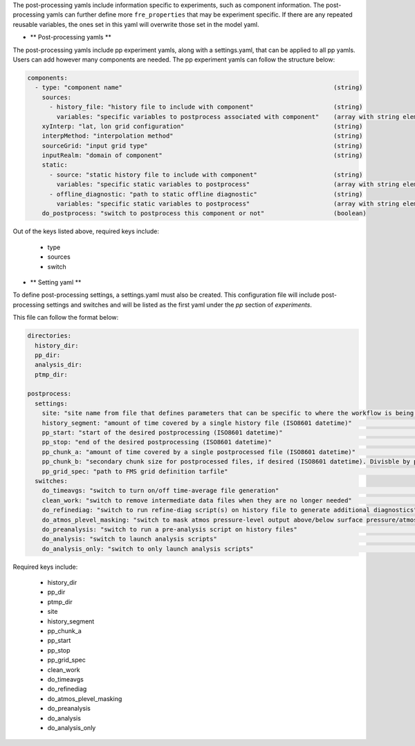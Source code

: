 The post-processing yamls include information specific to experiments, such as component information. The post-processing yamls can further define more ``fre_properties`` that may be experiment specific. If there are any repeated reusable variables, the ones set in this yaml will overwrite those set in the model yaml.

* ** Post-processing yamls **

The post-processing yamls include pp experiment yamls, along with a settings.yaml, that can be applied to all pp yamls. Users can add however many components are needed. The pp experiment yamls can follow the structure below:

.. code-block:: 

   components:
     - type: "component name"                                                          (string)
       sources:
         - history_file: "history file to include with component"                      (string)
           variables: "specific variables to postprocess associated with component"    (array with string elements)
       xyInterp: "lat, lon grid configuration"                                         (string)
       interpMethod: "interpolation method"                                            (string)
       sourceGrid: "input grid type"                                                   (string)
       inputRealm: "domain of component"                                               (string)
       static:
         - source: "static history file to include with component"                     (string)
           variables: "specific static variables to postprocess"                       (array with string elements)
         - offline_diagnostic: "path to static offline diagnostic"                     (string)
           variables: "specific static variables to postprocess"                       (array with string elements)
       do_postprocess: "switch to postprocess this component or not"                   (boolean)

Out of the keys listed above, required keys include:
    
    - type
    - sources
    - switch

* ** Setting yaml **

To define post-processing settings, a settings.yaml must also be created. This configuration file will include post-processing settings and switches and will be listed as the first yaml under the `pp` section of `experiments`.

This file can follow the format below:

.. code-block:: 

   directories:
     history_dir:
     pp_dir:
     analysis_dir:
     ptmp_dir:

   postprocess:
     settings:
       site: "site name from file that defines parameters that can be specific to where the workflow is being run"        (string)
       history_segment: "amount of time covered by a single history file (ISO8601 datetime)"                              (string)
       pp_start: "start of the desired postprocessing (ISO8601 datetime)"                                                 (string)
       pp_stop: "end of the desired postprocessing (ISO8601 datetime)"                                                    (string)
       pp_chunk_a: "amount of time covered by a single postprocessed file (ISO8601 datetime)"                             (string)
       pp_chunk_b: "secondary chunk size for postprocessed files, if desired (ISO8601 datetime). Divisble by pp_chunk_a"  (string)
       pp_grid_spec: "path to FMS grid definition tarfile"                                                                (string)
     switches:
       do_timeavgs: "switch to turn on/off time-average file generation"                                                  (boolean)
       clean_work: "switch to remove intermediate data files when they are no longer needed"                              (boolean)
       do_refinediag: "switch to run refine-diag script(s) on history file to generate additional diagnostics"            (boolean)
       do_atmos_plevel_masking: "switch to mask atmos pressure-level output above/below surface pressure/atmos top"       (boolean)
       do_preanalysis: "switch to run a pre-analysis script on history files"                                             (boolean)
       do_analysis: "switch to launch analysis scripts"                                                                   (boolean)
       do_analysis_only: "switch to only launch analysis scripts"                                                         (boolean)

Required keys include:

    - history_dir
    - pp_dir
    - ptmp_dir
    - site
    - history_segment
    - pp_chunk_a
    - pp_start
    - pp_stop
    - pp_grid_spec
    - clean_work
    - do_timeavgs
    - do_refinediag
    - do_atmos_plevel_masking
    - do_preanalysis
    - do_analysis
    - do_analysis_only
